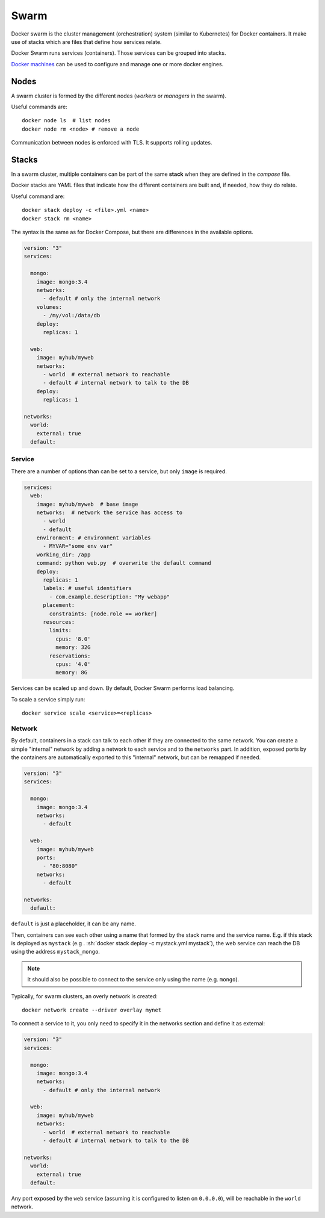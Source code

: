 
.. _swarm:

Swarm
=====

Docker swarm is the cluster management (orchestration) system (similar to Kubernetes) for
Docker containers. It make use of stacks which are files that define how
services relate.

Docker Swarm runs services (containers). Those services can be grouped into
stacks.

`Docker machines <https://docs.docker.com/machine/overview/>`_
can be used to configure and manage one or more docker engines.

Nodes
-----

A swarm cluster is formed by the different nodes
(*workers* or *managers* in the swarm).

Useful commands are::

    docker node ls  # list nodes
    docker node rm <node> # remove a node

Communication between nodes is enforced with TLS.
It supports rolling updates.

Stacks
------

In a swarm cluster, multiple containers can be part of the same
**stack** when they are defined in the *compose* file.

Docker stacks are YAML files that indicate how the different containers are
built and, if needed, how they do relate.

Useful command are::

    docker stack deploy -c <file>.yml <name>
    docker stack rm <name>

The syntax is the same as for Docker Compose, but there are differences in
the available options.


.. code-block:: dockerfile

    version: "3"
    services:

      mongo:
        image: mongo:3.4
        networks:
          - default # only the internal network
        volumes:
          - /my/vol:/data/db
        deploy:
          replicas: 1

      web:
        image: myhub/myweb
        networks:
          - world  # external network to reachable
          - default # internal network to talk to the DB
        deploy:
          replicas: 1

    networks:
      world:
        external: true
      default:



Service
*******

There are a number of options than can be set to a service, but only
``image`` is required.


.. code-block:: dockerfile

    services:
      web:
        image: myhub/myweb  # base image
        networks:  # network the service has access to
          - world
          - default
        environment: # environment variables
          - MYVAR="some env var"
        working_dir: /app
        command: python web.py  # overwrite the default command
        deploy:
          replicas: 1
          labels: # useful identifiers
            - com.example.description: "My webapp"
          placement:
            constraints: [node.role == worker]
          resources:
            limits:
              cpus: '8.0'
              memory: 32G
            reservations:
              cpus: '4.0'
              memory: 8G


Services can be scaled up and down. By default, Docker Swarm performs load
balancing.

To scale a service simply run::

    docker service scale <service>=<replicas>


Network
*******

By default, containers in a stack can talk to each other if they are
connected to the same network. You can create a simple "internal" network by
adding a network to each service and to the ``networks`` part. In addition,
exposed ports by the containers are automatically exported to this "internal"
network, but can be remapped if needed.


.. code-block:: yaml

    version: "3"
    services:

      mongo:
        image: mongo:3.4
        networks:
          - default

      web:
        image: myhub/myweb
        ports:
          - "80:8080"
        networks:
          - default

    networks:
      default:

``default`` is just a placeholder, it can be any name.

Then, containers can see each other using a name that formed by the stack
name and the service name. E.g. if this stack is deployed as ``mystack`` (e.g
. :sh:`docker stack deploy -c mystack.yml mystack`), the web service can
reach the DB using the address ``mystack_mongo``.

.. note:: It should also be possible to connect to the service only using the
    name (e.g. ``mongo``).

Typically, for swarm clusters, an overly network is created::

    docker network create --driver overlay mynet

To connect a service to it, you only need to specify it in the networks
section and define it as external:


.. code-block:: dockerfile

    version: "3"
    services:

      mongo:
        image: mongo:3.4
        networks:
          - default # only the internal network

      web:
        image: myhub/myweb
        networks:
          - world  # external network to reachable
          - default # internal network to talk to the DB

    networks:
      world:
        external: true
      default:

Any port exposed by the ``web`` service (assuming it is configured to listen
on ``0.0.0.0``), will be reachable in the ``world`` network.

